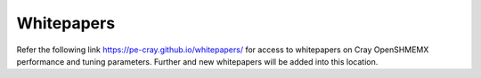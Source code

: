 Whitepapers
===========

Refer the following link  https://pe-cray.github.io/whitepapers/ for access to
whitepapers on Cray OpenSHMEMX performance and tuning parameters. Further and
new whitepapers will be added into this location.

